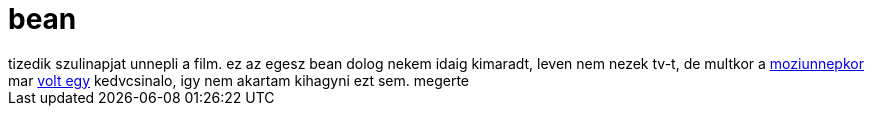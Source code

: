 = bean

:slug: bean
:category: film
:tags: hu
:date: 2007-11-27T00:57:09Z
++++
tizedik szulinapjat unnepli a film. ez az egesz bean dolog nekem idaig kimaradt, leven nem nezek tv-t, de multkor a <a href="http://www.moziunnep.hu/">moziunnepkor</a> mar <a href="/blog/mr_bean_nyaral">volt egy</a> kedvcsinalo, igy nem akartam kihagyni ezt sem. megerte
++++
